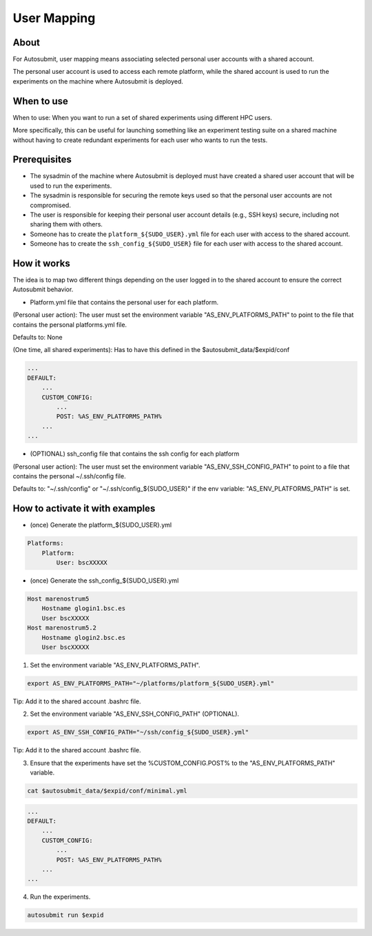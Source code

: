 ############
User Mapping
############

About
-----

For Autosubmit, user mapping means associating selected personal user accounts with a shared account.

The personal user account is used to access each remote platform, while the shared account is used to run the experiments on the machine where Autosubmit is deployed.

When to use
-------------

When to use: When you want to run a set of shared experiments using different HPC users.

More specifically, this can be useful for launching something like an experiment testing suite on a shared machine without having to create redundant experiments for each user who wants to run the tests.

Prerequisites
--------------

* The sysadmin of the machine where Autosubmit is deployed must have created a shared user account that will be used to run the experiments.

* The sysadmin is responsible for securing the remote keys used so that the personal user accounts are not compromised.

* The user is responsible for keeping their personal user account details (e.g., SSH keys) secure, including not sharing them with others.

* Someone has to create the ``platform_${SUDO_USER}.yml`` file for each user with access to the shared account.

* Someone has to create the ``ssh_config_${SUDO_USER}`` file for each user with access to the shared account.

How it works
--------------

The idea is to map two different things depending on the user logged in to the shared account to ensure the correct Autosubmit behavior.

* Platform.yml file that contains the personal user for each platform.

(Personal user action): The user must set the environment variable "AS_ENV_PLATFORMS_PATH" to point to the file that contains the personal platforms.yml file.

Defaults to: None

(One time, all shared experiments): Has to have this defined in the $autosubmit_data/$expid/conf

.. code-block:: yaml

    ...
    DEFAULT:
        ...
        CUSTOM_CONFIG:
            ...
            POST: %AS_ENV_PLATFORMS_PATH%
        ...
    ...


* (OPTIONAL) ssh_config file that contains the ssh config for each platform

(Personal user action): The user must set the environment variable "AS_ENV_SSH_CONFIG_PATH" to point to a file that contains the personal ~/.ssh/config file.

Defaults to: "~/.ssh/config" or "~/.ssh/config_${SUDO_USER}" if the env variable: "AS_ENV_PLATFORMS_PATH" is set.


How to activate it with examples
----------------------------------

* (once) Generate the platform_${SUDO_USER}.yml

.. code-block:: yaml

    Platforms:
        Platform:
            User: bscXXXXX

* (once) Generate the ssh_config_${SUDO_USER}.yml

.. code-block:: ini

    Host marenostrum5
        Hostname glogin1.bsc.es
        User bscXXXXX
    Host marenostrum5.2
        Hostname glogin2.bsc.es
        User bscXXXXX

1) Set the environment variable "AS_ENV_PLATFORMS_PATH".

.. code-block:: bash

    export AS_ENV_PLATFORMS_PATH="~/platforms/platform_${SUDO_USER}.yml"

Tip: Add it to the shared account .bashrc file.

2) Set the environment variable "AS_ENV_SSH_CONFIG_PATH" (OPTIONAL).

.. code-block:: bash

    export AS_ENV_SSH_CONFIG_PATH="~/ssh/config_${SUDO_USER}.yml"

Tip: Add it to the shared account .bashrc file.

3) Ensure that the experiments have set the %CUSTOM_CONFIG.POST% to the "AS_ENV_PLATFORMS_PATH" variable.

.. code-block:: bash

    cat $autosubmit_data/$expid/conf/minimal.yml

.. code-block:: yaml

    ...
    DEFAULT:
        ...
        CUSTOM_CONFIG:
            ...
            POST: %AS_ENV_PLATFORMS_PATH%
        ...
    ...

4) Run the experiments.

.. code-block:: bash

    autosubmit run $expid
